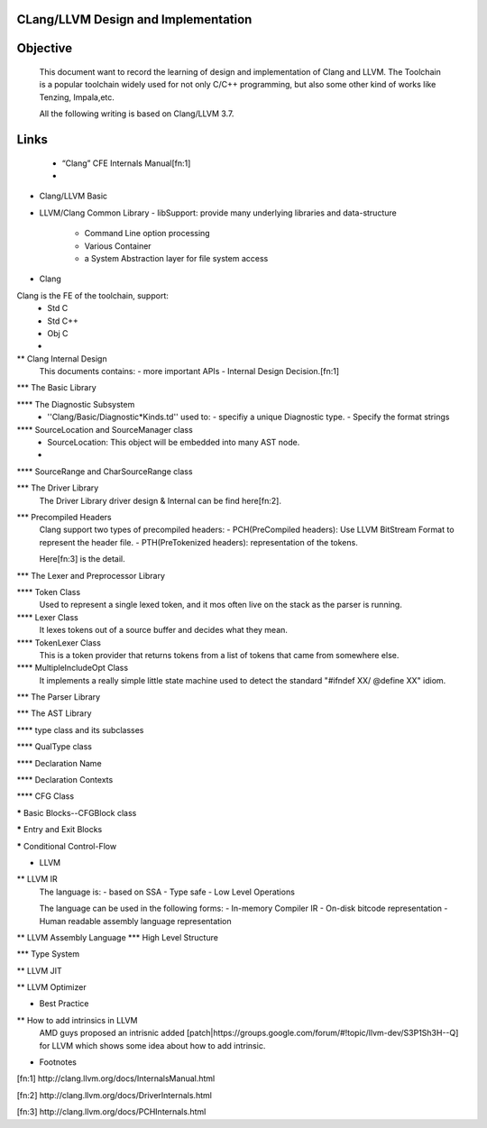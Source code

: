 ======================================
 CLang/LLVM Design and Implementation
======================================

===========
 Objective
===========
  This document want to record the learning of design and implementation of Clang and LLVM. 
  The Toolchain is a popular toolchain widely used for not only C/C++ programming, 
  but also some other kind of works like Tenzing, Impala,etc.

  All the following writing is based on Clang/LLVM 3.7.

=========
  Links
=========
   - “Clang” CFE Internals Manual[fn:1]
   -
   

* Clang/LLVM Basic
  



* LLVM/Clang Common Library
  - libSupport: provide many underlying libraries and data-structure
    - Command Line option processing
    - Various Container
    - a  System Abstraction layer for file system access

* Clang
Clang is the FE of the toolchain, support:
  - Std C
  - Std C++
  - Obj C
  - 

** Clang Internal Design
   This documents contains:
   - more important APIs
   - Internal Design Decision.[fn:1]

*** The Basic Library



**** The Diagnostic Subsystem
     - ''Clang/Basic/Diagnostic*Kinds.td'' used to:
       - specifiy a unique Diagnostic type.
       - Specify the format strings

**** SourceLocation and SourceManager class
     - SourceLocation: This object will be embedded into many AST node.
     - 

**** SourceRange and CharSourceRange class


*** The Driver Library
    The Driver Library driver design & Internal can be find here[fn:2].


*** Precompiled Headers
    Clang support two types of precompiled headers:
    - PCH(PreCompiled headers): Use LLVM BitStream Format to represent the header file.
    - PTH(PreTokenized headers): representation of the tokens.

    Here[fn:3] is the detail.

*** The Lexer and Preprocessor Library
 

**** Token Class
     Used to represent a single lexed token, and it mos often live on the stack as the parser is running.

**** Lexer Class
     It lexes tokens out of a source buffer and decides what they mean.

**** TokenLexer Class
     This is a token provider that returns tokens from a list of tokens that came from somewhere else.

**** MultipleIncludeOpt Class
     It implements a really simple little state machine used to detect the standard "#ifndef XX/ @define XX" idiom.

*** The Parser Library

*** The AST Library

**** type class and its subclasses

**** QualType class

**** Declaration Name

**** Declaration Contexts

**** CFG Class

***** Basic Blocks--CFGBlock class

***** Entry and Exit Blocks

***** Conditional Control-Flow



* LLVM 

** LLVM IR
   The language is:
   - based on SSA
   - Type safe
   - Low Level Operations

   The language can be used in the following forms:
   - In-memory Compiler IR
   - On-disk bitcode representation
   - Human readable assembly language representation

** LLVM Assembly Language
*** High Level Structure

*** Type System

** LLVM JIT


** LLVM Optimizer


* Best Practice
** How to add intrinsics in LLVM
   AMD guys proposed an intrisnic added [patch|https://groups.google.com/forum/#!topic/llvm-dev/S3P1Sh3H--Q] for LLVM which shows some idea about how to add intrinsic.



   
* Footnotes

[fn:1] http://clang.llvm.org/docs/InternalsManual.html

[fn:2] http://clang.llvm.org/docs/DriverInternals.html

[fn:3] http://clang.llvm.org/docs/PCHInternals.html
